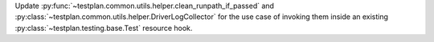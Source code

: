 Update :py:func:`~testplan.common.utils.helper.clean_runpath_if_passed` and :py:class:`~testplan.common.utils.helper.DriverLogCollector` for the use case of invoking them inside an existing :py:class:`~testplan.testing.base.Test` resource hook.